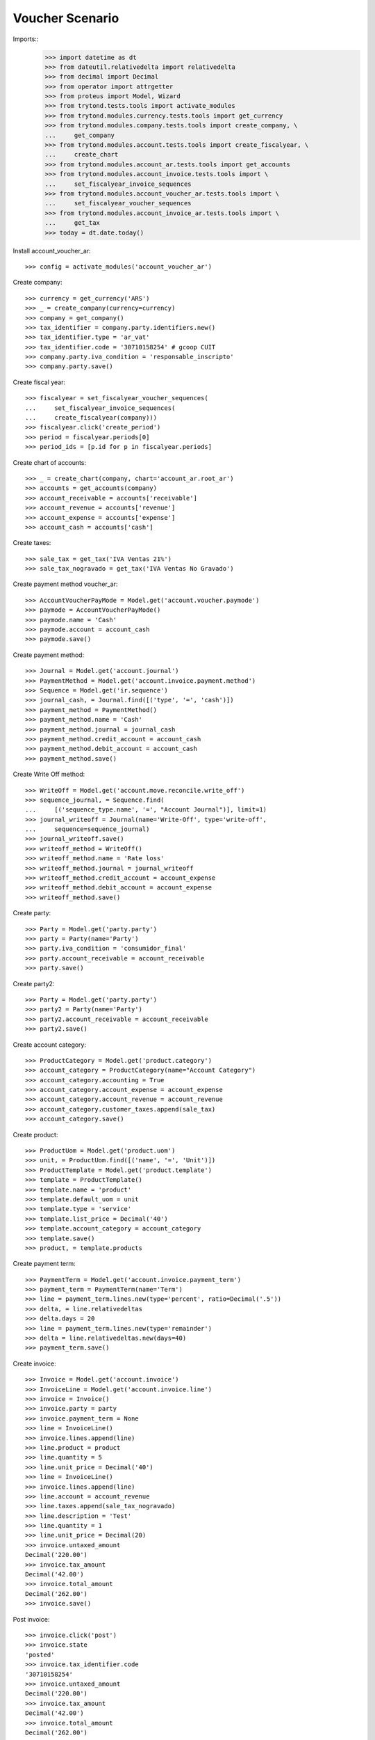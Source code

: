 ================
Voucher Scenario
================

Imports::
    >>> import datetime as dt
    >>> from dateutil.relativedelta import relativedelta
    >>> from decimal import Decimal
    >>> from operator import attrgetter
    >>> from proteus import Model, Wizard
    >>> from trytond.tests.tools import activate_modules
    >>> from trytond.modules.currency.tests.tools import get_currency
    >>> from trytond.modules.company.tests.tools import create_company, \
    ...     get_company
    >>> from trytond.modules.account.tests.tools import create_fiscalyear, \
    ...     create_chart
    >>> from trytond.modules.account_ar.tests.tools import get_accounts
    >>> from trytond.modules.account_invoice.tests.tools import \
    ...     set_fiscalyear_invoice_sequences
    >>> from trytond.modules.account_voucher_ar.tests.tools import \
    ...     set_fiscalyear_voucher_sequences
    >>> from trytond.modules.account_invoice_ar.tests.tools import \
    ...     get_tax
    >>> today = dt.date.today()

Install account_voucher_ar::

    >>> config = activate_modules('account_voucher_ar')

Create company::

    >>> currency = get_currency('ARS')
    >>> _ = create_company(currency=currency)
    >>> company = get_company()
    >>> tax_identifier = company.party.identifiers.new()
    >>> tax_identifier.type = 'ar_vat'
    >>> tax_identifier.code = '30710158254' # gcoop CUIT
    >>> company.party.iva_condition = 'responsable_inscripto'
    >>> company.party.save()

Create fiscal year::

    >>> fiscalyear = set_fiscalyear_voucher_sequences(
    ...     set_fiscalyear_invoice_sequences(
    ...     create_fiscalyear(company)))
    >>> fiscalyear.click('create_period')
    >>> period = fiscalyear.periods[0]
    >>> period_ids = [p.id for p in fiscalyear.periods]

Create chart of accounts::

    >>> _ = create_chart(company, chart='account_ar.root_ar')
    >>> accounts = get_accounts(company)
    >>> account_receivable = accounts['receivable']
    >>> account_revenue = accounts['revenue']
    >>> account_expense = accounts['expense']
    >>> account_cash = accounts['cash']

Create taxes::

    >>> sale_tax = get_tax('IVA Ventas 21%')
    >>> sale_tax_nogravado = get_tax('IVA Ventas No Gravado')

Create payment method voucher_ar::

    >>> AccountVoucherPayMode = Model.get('account.voucher.paymode')
    >>> paymode = AccountVoucherPayMode()
    >>> paymode.name = 'Cash'
    >>> paymode.account = account_cash
    >>> paymode.save()


Create payment method::

    >>> Journal = Model.get('account.journal')
    >>> PaymentMethod = Model.get('account.invoice.payment.method')
    >>> Sequence = Model.get('ir.sequence')
    >>> journal_cash, = Journal.find([('type', '=', 'cash')])
    >>> payment_method = PaymentMethod()
    >>> payment_method.name = 'Cash'
    >>> payment_method.journal = journal_cash
    >>> payment_method.credit_account = account_cash
    >>> payment_method.debit_account = account_cash
    >>> payment_method.save()

Create Write Off method::

    >>> WriteOff = Model.get('account.move.reconcile.write_off')
    >>> sequence_journal, = Sequence.find(
    ...     [('sequence_type.name', '=', "Account Journal")], limit=1)
    >>> journal_writeoff = Journal(name='Write-Off', type='write-off',
    ...     sequence=sequence_journal)
    >>> journal_writeoff.save()
    >>> writeoff_method = WriteOff()
    >>> writeoff_method.name = 'Rate loss'
    >>> writeoff_method.journal = journal_writeoff
    >>> writeoff_method.credit_account = account_expense
    >>> writeoff_method.debit_account = account_expense
    >>> writeoff_method.save()

Create party::

    >>> Party = Model.get('party.party')
    >>> party = Party(name='Party')
    >>> party.iva_condition = 'consumidor_final'
    >>> party.account_receivable = account_receivable
    >>> party.save()

Create party2::

    >>> Party = Model.get('party.party')
    >>> party2 = Party(name='Party')
    >>> party2.account_receivable = account_receivable
    >>> party2.save()

Create account category::

    >>> ProductCategory = Model.get('product.category')
    >>> account_category = ProductCategory(name="Account Category")
    >>> account_category.accounting = True
    >>> account_category.account_expense = account_expense
    >>> account_category.account_revenue = account_revenue
    >>> account_category.customer_taxes.append(sale_tax)
    >>> account_category.save()

Create product::

    >>> ProductUom = Model.get('product.uom')
    >>> unit, = ProductUom.find([('name', '=', 'Unit')])
    >>> ProductTemplate = Model.get('product.template')
    >>> template = ProductTemplate()
    >>> template.name = 'product'
    >>> template.default_uom = unit
    >>> template.type = 'service'
    >>> template.list_price = Decimal('40')
    >>> template.account_category = account_category
    >>> template.save()
    >>> product, = template.products

Create payment term::

    >>> PaymentTerm = Model.get('account.invoice.payment_term')
    >>> payment_term = PaymentTerm(name='Term')
    >>> line = payment_term.lines.new(type='percent', ratio=Decimal('.5'))
    >>> delta, = line.relativedeltas
    >>> delta.days = 20
    >>> line = payment_term.lines.new(type='remainder')
    >>> delta = line.relativedeltas.new(days=40)
    >>> payment_term.save()

Create invoice::

    >>> Invoice = Model.get('account.invoice')
    >>> InvoiceLine = Model.get('account.invoice.line')
    >>> invoice = Invoice()
    >>> invoice.party = party
    >>> invoice.payment_term = None
    >>> line = InvoiceLine()
    >>> invoice.lines.append(line)
    >>> line.product = product
    >>> line.quantity = 5
    >>> line.unit_price = Decimal('40')
    >>> line = InvoiceLine()
    >>> invoice.lines.append(line)
    >>> line.account = account_revenue
    >>> line.taxes.append(sale_tax_nogravado)
    >>> line.description = 'Test'
    >>> line.quantity = 1
    >>> line.unit_price = Decimal(20)
    >>> invoice.untaxed_amount
    Decimal('220.00')
    >>> invoice.tax_amount
    Decimal('42.00')
    >>> invoice.total_amount
    Decimal('262.00')
    >>> invoice.save()

Post invoice::

    >>> invoice.click('post')
    >>> invoice.state
    'posted'
    >>> invoice.tax_identifier.code
    '30710158254'
    >>> invoice.untaxed_amount
    Decimal('220.00')
    >>> invoice.tax_amount
    Decimal('42.00')
    >>> invoice.total_amount
    Decimal('262.00')

Pay invoice::

    >>> AccountVoucher = Model.get('account.voucher')
    >>> LinePaymode = Model.get('account.voucher.line.paymode')
    >>> voucher = AccountVoucher()
    >>> voucher.party = invoice.party
    >>> voucher.date = today
    >>> voucher.voucher_type = 'receipt'
    >>> voucher.journal = journal_cash
    >>> voucher.currency = invoice.currency
    >>> payment_line, = voucher.lines
    >>> payment_line.amount = payment_line.amount_unreconciled
    >>> pay_line = LinePaymode()
    >>> voucher.pay_lines.append(pay_line)
    >>> pay_line.pay_mode = paymode
    >>> pay_line.pay_amount = invoice.total_amount
    >>> voucher.save()
    >>> voucher.click('post')
    >>> voucher.state
    'posted'
    >>> bool(voucher.move)
    True
    >>> invoice.reload()
    >>> invoice.state
    'paid'
    >>> len(invoice.payment_lines)
    1

Cancel voucher::

    >>> voucher.click('cancel')
    >>> voucher.state
    'cancelled'
    >>> bool(voucher.move_cancelled)
    True
    >>> invoice.reload()
    >>> invoice.state
    'posted'
    >>> len(invoice.payment_lines)
    0

Advance payment::

    >>> AccountVoucher = Model.get('account.voucher')
    >>> LinePaymode = Model.get('account.voucher.line.paymode')
    >>> voucher = AccountVoucher()
    >>> voucher.party = party
    >>> voucher.date = today
    >>> voucher.voucher_type = 'receipt'
    >>> voucher.journal = journal_cash
    >>> voucher.currency = invoice.currency
    >>> del voucher.lines[:]
    >>> pay_line = LinePaymode()
    >>> voucher.pay_lines.append(pay_line)
    >>> pay_line.pay_mode = paymode
    >>> pay_line.pay_amount = Decimal('100')
    >>> voucher.save()
    >>> voucher.click('post')
    >>> voucher.state
    'posted'
    >>> bool(voucher.move)
    True

Pay invoice with advance payment::

    >>> AccountVoucher = Model.get('account.voucher')
    >>> LinePaymode = Model.get('account.voucher.line.paymode')
    >>> voucher = AccountVoucher()
    >>> voucher.party = party
    >>> voucher.date = today
    >>> voucher.voucher_type = 'receipt'
    >>> voucher.journal = journal_cash
    >>> voucher.currency = invoice.currency
    >>> payment_line, = voucher.lines
    >>> payment_line.amount = payment_line.amount_unreconciled
    >>> pay_line = LinePaymode()
    >>> voucher.pay_lines.append(pay_line)
    >>> pay_line.pay_mode = paymode
    >>> pay_line.pay_amount = Decimal('162')
    >>> voucher.save()
    >>> voucher.click('post')
    >>> voucher.state
    'posted'
    >>> bool(voucher.move)
    True
    >>> invoice.reload()
    >>> invoice.state
    'paid'

Duplicate invoice with payment_term::

    >>> invoice, = invoice.duplicate()
    >>> invoice.state
    'draft'
    >>> invoice.payment_term = payment_term
    >>> invoice.party = party2
    >>> invoice.click('post')

Partial payment::

    >>> AccountVoucher = Model.get('account.voucher')
    >>> LinePaymode = Model.get('account.voucher.line.paymode')
    >>> voucher = AccountVoucher()
    >>> voucher.party = party2
    >>> voucher.date = today
    >>> voucher.voucher_type = 'receipt'
    >>> voucher.journal = journal_cash
    >>> voucher.currency = invoice.currency
    >>> payment_line, = voucher.lines
    >>> payment_line.amount = payment_line.amount_unreconciled
    >>> pay_line = LinePaymode()
    >>> voucher.pay_lines.append(pay_line)
    >>> pay_line.pay_mode = paymode
    >>> pay_line.pay_amount = invoice.total_amount
    >>> voucher.save()
    >>> voucher.click('post')
    >>> voucher.state
    'posted'
    >>> invoice.reload()
    >>> invoice.state
    'paid'
